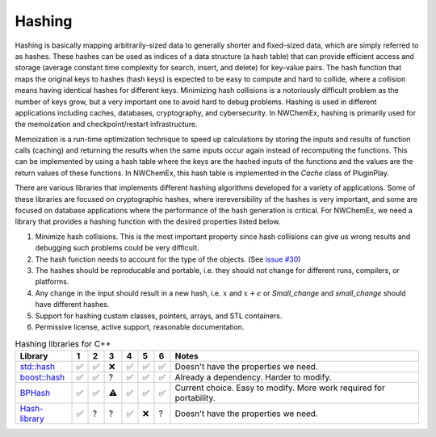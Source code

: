 ********
Hashing
********

Hashing is basically mapping arbitrarily-sized data to generally shorter and
fixed-sized data, which are simply referred to as hashes. These hashes can be
used as indices of a data structure (a hash table) that can provide efficient
access and storage (average constant time complexity for search, insert, and
delete) for key-value pairs. The hash function that maps the original keys to
hashes (hash keys) is expected to be easy to compute and hard to collide, where
a collision means having identical hashes for different keys. Minimizing hash
collisions is a notoriously difficult problem as the number of keys grow, but a
very important one to avoid hard to debug problems. Hashing is used in different
applications including caches, databases, cryptography, and cybersecurity. In
NWChemEx, hashing is primarily used for the memoization and checkpoint/restart
infrastructure.

Memoization is a run-time optimization technique to speed up calculations by
storing the inputs and results of function calls (caching) and returning the
results when the same inputs occur again instead of recomputing the functions.
This can be implemented by using a hash table where the keys are the hashed
inputs of the functions and the values are the return values of these functions.
In NWChemEx, this hash table is implemented in the `Cache` class of PluginPlay. 

There are various libraries that implements different hashing algorithms
developed for a variety of applications. Some of these libraries are focused on
cryptographic hashes, where irereversibility of the hashes is very important,
and some are focused on database applications where the performance of the hash
generation is critical. For NWChemEx, we need a library that provides a hashing
function with the desired properties listed below.

#. Minimize hash collisions. This is the most important property since hash
   collisions can give us wrong results and debugging such problems could be
   very difficult.
#. The hash function needs to account for the type of the objects. (See `issue
   #30 <https://github.com/NWChemEx-Project/ParallelZone/issues/30>`_)
#. The hashes should be reproducable and portable, i.e. they should not change
   for different runs, compilers, or platforms.
#. Any change in the input should result in a new hash, i.e. :math:`x` and
   :math:`x+\epsilon` or `Small_change` and `small_change` should have different
   hashes.
#. Support for hashing custom classes, pointers, arrays, and STL containers.
#. Permissive license, active support, reasonable documentation.

.. table:: Hashing libraries for C++
   :widths: auto

   ====================================================================================  ===== ===== ===== ===== ===== ===== ====================================================================================  
    Library                                                                              1     2     3     4     5     6      Notes                                                                              
   ====================================================================================  ===== ===== ===== ===== ===== ===== ====================================================================================  
   `std::hash <https://en.cppreference.com/w/cpp/utility/hash>`_                         ✅    ✅     ❌    ✅    ✅    ✅     Doesn't have the properties we need.                                       
   `boost::hash <https://www.boost.org/doc/libs/1_78_0/doc/html/hash.html>`_             ✅    ✅     ?     ✅    ✅    ✅     Already a dependency. Harder to modify.   
   `BPHash <http://bennybp.github.io/BPHash/>`_                                          ✅    ✅     ⚠     ✅    ✅    ✅     Current choice. Easy to modify. More work required for portability.                                          
   `Hash-library <https://github.com/stbrumme/hash-library>`_                            ✅    ?      ?     ✅    ❌    ?     Doesn't have the properties we need.                              
   ====================================================================================  ===== ===== ===== ===== ===== ===== ====================================================================================  
